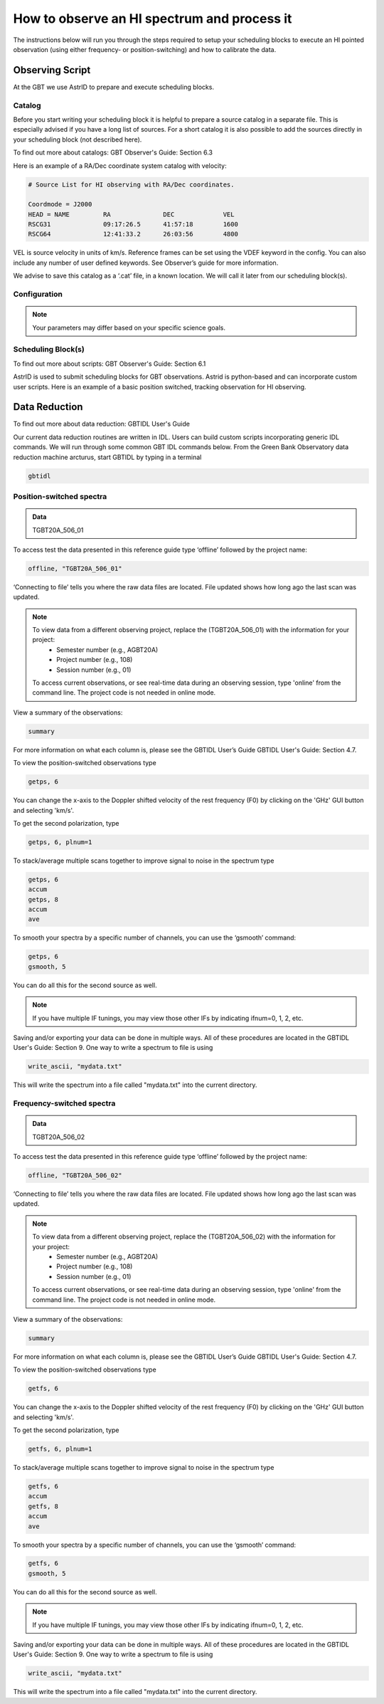 ############################################
How to observe an HI spectrum and process it
############################################


The instructions below will run you through the steps required to setup your scheduling blocks to execute an HI pointed observation (using either frequency- or position-switching) and how to calibrate the data.


Observing Script
================

At the GBT we use AstrID to prepare and execute scheduling blocks.

Catalog
-------
Before you start writing your scheduling block it is helpful to prepare a source catalog in a separate file. This is especially advised if you have a long list of sources. For a short catalog it is also possible to add the sources directly in your scheduling block (not described here). 

To find out more about catalogs: GBT Observer's Guide: Section 6.3

Here is an example of a RA/Dec coordinate system catalog with velocity:

.. code-block:: python

    # Source List for HI observing with RA/Dec coordinates.

    Coordmode = J2000
    HEAD = NAME		RA		DEC		VEL
    RSCG31		09:17:26.5	41:57:18	1600
    RSCG64		12:41:33.2	26:03:56	4800


VEL is source velocity in units of km/s. Reference frames can be set using the VDEF keyword in the config. You can also include any number of user defined keywords. See Observer’s guide for more information.

We advise to save this catalog as a ‘.cat’ file, in a known location. We will call it later from our scheduling block(s).



Configuration
-------------

.. tab:: Position-switching (psw)

    .. code-block:: python

        # Configuration parameters for spectral line observations of HI using position switching.

        psw_HI_config='''
        receiver        = 'Rcvr1_2'         # Specifies L-Band receiver for HI
        obstype         = 'Spectroscopy'    # Specifies spectral line observations
        backend         = 'VEGAS'           # Specifies spectral line backend
        restfreq        = 1420.4058         # Specifies rest frequency for HI (MHz)
        deltafreq       = 0.0               # Specifies offsets for each spectral window (MHz)
        bandwidth       = 23.44             # Defined by chosen VEGAS mode (MHz)
        nchan           = 32768             # Specifies number of channels in spectral window
        vegas.subband   = 1                 # Specifies single or multiple spectral windows (1 or 8)
        swmode          = 'tp'              # Specifies switching mode, switching power with noise diode
        swtype          = None              # Specifies frequency switching
        swper           = 1.0               # Specifies length of full switching cycle (seconds)
        swfreq          = 0, 0              # Specifies frequency offset (MHz)
        tint            = 6.0               # Specifies integration time (sec; integer multiple of swper)
        vframe          = 'lsrk'            # Specifies velocity reference frame
        vdef            = 'Optical'         # Specifies Doppler-shifted velocity frame
        noisecal        = 'lo'              # Specifies level of the noise diode, use ‘lo’ for ‘fsw’
        pol             = 'Linear'          # Specifies ‘Linear’ or ‘Circular’ polarization
        notchfilter     = 'In'              # Specify ‘In’ to block 1200-1310 MHz RFI signal
        '''
        
.. tab:: Frequency-switching (fsw)

    .. code-block:: python
        
        # Configuration parameters for spectral line observations of HI using frequency switching.

        fsw_HI_config='''
        receiver        = 'Rcvr1_2'         # Specifies L-Band receiver for HI
        obstype         = 'Spectroscopy'    # Specifies spectral line observations
        backend         = 'VEGAS'           # Specifies spectral line backend
        restfreq        = 1420.4058         # Specifies rest frequency for HI (MHz)
        deltafreq       = 0.0               # Specifies offsets for each spectral window (MHz)
        bandwidth       = 23.44             # Defined by chosen VEGAS mode (MHz)
        nchan           = 32768             # Specifies number of channels in spectral window
        vegas.subband   = 1                 # Specifies single or multiple spectral windows (1 or 8)
        swmode          = 'sp'              # Specifies switching mode, switching power with noise diode
        swtype          = 'fsw'             # Specifies frequency switching
        swper           = 1.0               # Specifies length of full switching cycle (seconds)
        swfreq          = 0, -5.0           # Specifies frequency offset (MHz)
        tint            = 6.0               # Specifies integration time (sec; integer multiple of swper)
        vframe          = 'lsrk'            # Specifies velocity reference frame
        vdef            = 'Optical'         # Specifies Doppler-shifted velocity frame
        noisecal        = 'lo'              # Specifies level of the noise diode, use ‘lo’ for ‘fsw’
        pol             = 'Linear'          # Specifies ‘Linear’ or ‘Circular’ polarization
        notchfilter     = 'In'              # Specify ‘In’ to block 1200-1310 MHz RFI signal
        '''



.. note::	
    
    Your parameters may differ based on your specific science goals.


Scheduling Block(s)
-------------------

To find out more about scripts: GBT Observer's Guide: Section 6.1

AstrID is used to submit scheduling blocks for GBT observations. Astrid is python-based and can incorporate custom user scripts. Here is an example of a basic position switched, tracking observation for HI observing.


.. tab:: Position-switching (psw)

    .. code-block:: python

        # Observing script for spectral line observations of HI using position switching.

        # Reset configuration from prior observation.
        ResetConfig()

        # Import catalog of flux calibrators and user defined sources.
        Catalog(fluxcal)
        Catalog('/home/astro-util/projects/quick_guide/catalogs/ps_HI.cat')

        # Define configuration parameters
        psw_HI_config='''
        receiver        = 'Rcvr1_2'
        obstype         = 'Spectroscopy'
        backend         = 'VEGAS'
        restfreq        = 1420.4058
        bandwidth       = 23.44
        nchan           = 32768
        vegas.subband   = 1
        swmode          = 'tp'
        swtype          = None
        swfreq          = 0, 0
        swper           = 1.0
        tint            = 6.0
        vframe          = 'lsrk'
        vdef            = 'Optical'
        noisecal        = 'lo'
        pol             = 'Linear'
        notchfilter     = 'In'
        '''

        # Configure telescope.
        Configure(psw_HI_config)

        # Slew to your source or calibrator.
        Slew('3C196')

        # Perform position and focus correction on nearby calibrator.
        AutoPeakFocus('3C196')

        # Slew to your source.
        Slew('RSCG31')

        # Reconfigure after calibrator corrections.
        Configure(psw_HI_config)

        # Balance the IF system.
        Balance()

        # OffOn produces two scans each of the specified duration (in seconds) which tell the GBT to take data for 10 minutes.
        OffOn('RSCG31', Offset('J2000', '-00:05:00', 0.0, cosv=True), 300)
        OnOff('RSCG31', Offset('J2000', '00:05:00', 0.0, cosv=True), 300)

        # Repeat for second source.
        Slew('RSCG64')

        Balance()

        OffOn('RSCG64', Offset('J2000', '-00:05:00', 0.0, cosv=True), 300)
        OnOff('RSCG64', Offset('J2000', '00:05:00', 0.0, cosv=True), 300)


.. tab:: Frequency-switching (fsw)

    .. code-block:: python

        # Observing script for spectral line observations of HI using frequency-switching.

        # Reset configuration from prior observation.
        ResetConfig()

        # Import catalog of flux calibrators and user defined sources.
        Catalog(fluxcal)
        Catalog('/home/astro-util/projects/quick_guide/catalogs/ps_HI.cat')

        # Define configuration parameters
        fsw_HI_config='''
        receiver        = 'Rcvr1_2'
        obstype         = 'Spectroscopy'
        backend         = 'VEGAS'
        restfreq        = 1420.4058
        bandwidth       = 23.44
        nchan           = 32768
        vegas.subband   = 1
        swmode          = 'sp'
        swtype          = 'fsw' 
        swfreq          = 0, 0
        swper           = 1.0
        tint            = 6.0
        vframe          = 'lsrk'
        vdef            = 'Optical'
        noisecal        = 'lo'
        pol             = 'Linear'
        notchfilter     = 'In'
        '''

        # Configure telescope.
        Configure(fsw_HI_config)

        # Slew to your source or calibrator.
        Slew('3C196')

        # Perform position and focus correction on nearby calibrator.
        AutoPeakFocus('3C196')

        # Slew to your source.
        Slew('RSCG31')

        # Reconfigure after calibrator corrections.
        Configure(fsw_HI_config)

        # Balance the IF system.
        Balance()

        # OffOn produces two scans each of the specified duration (in seconds) which tell the GBT to take data for 10 minutes.
        OffOn('RSCG31', Offset('J2000', '-00:05:00', 0.0, cosv=True), 300)
        OnOff('RSCG31', Offset('J2000', '00:05:00', 0.0, cosv=True), 300)

        # Repeat for second source.
        Slew('RSCG64')

        Balance()

        OffOn('RSCG64', Offset('J2000', '-00:05:00', 0.0, cosv=True), 300)
        OnOff('RSCG64', Offset('J2000', '00:05:00', 0.0, cosv=True), 300)



Data Reduction
==============

To find out more about data reduction: GBTIDL User's Guide

.. todo::
    
    Add GBTIDL API in references and then link properly.



Our current data reduction routines are written in IDL. Users can build custom scripts incorporating generic IDL commands. We will run through some common GBT IDL commands below. From the Green Bank Observatory data reduction machine arcturus, start GBTIDL by typing in a terminal

.. code-block:: bash
   
    gbtidl


Position-switched spectra
-------------------------

.. admonition:: Data

    TGBT20A_506_01


.. todo::
    
    Make sure this is the right data directory.



To access test the data presented in this reference guide type ‘offline’ followed by the project name: 

.. code-block:: idl

    offline, "TGBT20A_506_01"


‘Connecting to file’ tells you where the raw data files are located. File updated shows how long ago the last scan was updated.
   

.. note::

    To view data from a different observing project, replace the (TGBT20A_506_01) with the information for your project:
        - Semester number (e.g., AGBT20A)
        - Project number (e.g., 108)
        - Session number (e.g., 01)

    To access current observations, or see real-time data during an observing session, type 'online' from the command line. The project code is not needed in online mode.


View a summary of the observations:

.. code-block:: idl

   summary


.. todo:: 

    Add screenshot of the output here.


For more information on what each column is, please see the GBTIDL User’s Guide GBTIDL User's Guide: Section 4.7.


To view the position-switched observations type

.. code-block:: idl

   getps, 6


.. image:: images/HI-psw-sp__gbtidl_01.png 
  
You can change the x-axis to the Doppler shifted velocity of the rest frequency (F0) by clicking on the 'GHz' GUI button and selecting 'km/s'.    

To get the second polarization, type

.. code-block:: idl

   getps, 6, plnum=1

To stack/average multiple scans together to improve signal to noise in the spectrum type

.. code-block:: idl

   getps, 6
   accum
   getps, 8
   accum
   ave

To smooth your spectra by a specific number of channels, you can use the ‘gsmooth’ command:

.. code-block:: idl

   getps, 6
   gsmooth, 5


.. image:: images/HI-psw-sp__gbtidl_02.png


You can do all this for the second source as well.

.. note::

    If you have multiple IF tunings, you may view those other IFs by indicating ifnum=0, 1, 2, etc.

Saving and/or exporting your data can be done in multiple ways.  All of these procedures are located in the GBTIDL User's Guide: Section 9. One way to write a spectrum to file is using

.. code-block:: idl

    write_ascii, "mydata.txt"

This will write the spectrum into a file called "mydata.txt" into the current directory.


Frequency-switched spectra
--------------------------

.. admonition:: Data

    TGBT20A_506_02


.. todo::
    
    Make sure this is the right data directory.



To access test the data presented in this reference guide type ‘offline’ followed by the project name: 

.. code-block:: idl

    offline, "TGBT20A_506_02"


‘Connecting to file’ tells you where the raw data files are located. File updated shows how long ago the last scan was updated.
   

.. note::

    To view data from a different observing project, replace the (TGBT20A_506_02) with the information for your project: 
        - Semester number (e.g., AGBT20A)
        - Project number (e.g., 108)
        - Session number (e.g., 01)

    To access current observations, or see real-time data during an observing session, type 'online' from the command line. The project code is not needed in online mode.


View a summary of the observations:

.. code-block:: idl

   summary


.. todo:: 

    Add screenshot of the output here.


For more information on what each column is, please see the GBTIDL User’s Guide GBTIDL User's Guide: Section 4.7.


To view the position-switched observations type

.. code-block:: idl

   getfs, 6


.. todo::

    Add screenshot


You can change the x-axis to the Doppler shifted velocity of the rest frequency (F0) by clicking on the 'GHz' GUI button and selecting 'km/s'.    

To get the second polarization, type

.. code-block:: idl

   getfs, 6, plnum=1

To stack/average multiple scans together to improve signal to noise in the spectrum type

.. code-block:: idl

   getfs, 6
   accum
   getfs, 8
   accum
   ave

To smooth your spectra by a specific number of channels, you can use the ‘gsmooth’ command:

.. code-block:: idl

   getfs, 6
   gsmooth, 5


.. todo::
   
   Add screenshot.


You can do all this for the second source as well.

.. note::

    If you have multiple IF tunings, you may view those other IFs by indicating ifnum=0, 1, 2, etc.

Saving and/or exporting your data can be done in multiple ways.  All of these procedures are located in the GBTIDL User's Guide: Section 9. One way to write a spectrum to file is using

.. code-block:: idl

    write_ascii, "mydata.txt"

This will write the spectrum into a file called "mydata.txt" into the current directory.
